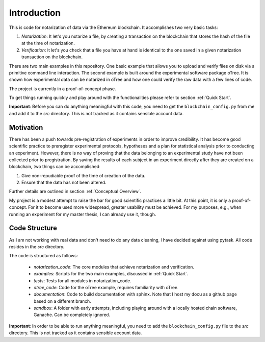 .. _introduction:


************
Introduction
************


This is code for notarization of data via the Ethereum blockchain. It accomplishes two very basic tasks:

1. *Notarization*: It let's you notarize a file, by creating a transaction on the blockchain that stores the hash of the file at the time of notarization.
2. *Verification*: It let's you check that a file you have at hand is identical to the one saved in a given notarization transaction on the blockchain.

There are two main examples in this repository. One basic example that allows you to upload and verify files on disk via a primitive command line interaction.
The second example is built around the experimental software package oTree. It is shown how experimental data can be notarized in oTree and how one could verify the raw data with a few lines of code.

The project is currently in a proof-of-concept phase.

To get things running quickly and play around with the functionalities please refer to section :ref:`Quick Start`.

**Important**: Before you can do anything meaningful with this code, you need to get the ``blockchain_config.py`` from me and add it to the *src* directory. This is not tracked as it contains sensible account data.

Motivation
===============

There has been a push towards pre-registration of experiments in order to improve credibility. It has become good scientific practice to preregister experimental protocols, hypotheses and a plan for statistical analysis prior to conducting an experiment.
However, there is no way of proving that the data belonging to an experimental study have not been collected prior to pregistration.
By saving the results of each subject in an experiment directly after they are created on a blockchain, two things can be accomplished:

1. Give non-repudiable proof of the time of creation of the data.
2. Ensure that the data has not been altered.

Further details are outlined in section :ref:`Conceptual Overview`.

My project is a modest attempt to raise the bar for good scientific practices a little bit. At this point, it is only a proof-of-concept. For it to become used more widespread, greater usability must be achieved.
For my purposes, e.g., when running an experiment for my master thesis, I can already use it, though.

Code Structure
===============

As I am not working with real data and don't need to do any data cleaning, I have decided against using pytask. All code resides in the *src* directory.

The code is structured as follows:

    - *notarization_code*: The core modules that achieve notarization and verification.
    - *examples*: Scripts for the two main examples, discussed in :ref:`Quick Start`.
    - *tests*: Tests for all modules in notarization_code.
    - *otree_code*: Code for the oTree example, requires familiarity with oTree.
    - *documentation*: Code to build documentation with sphinx. Note that I host my docu as a github page based on a different branch.
    - *sandbox*: A folder with early attempts, including playing around with a locally hosted chain software, Ganache. Can be completely ignored.

**Important**: In order to be able to run anything meaningful, you need to add the ``blockchain_config.py`` file to the *src* directory. This is not tracked as it contains sensible account data.